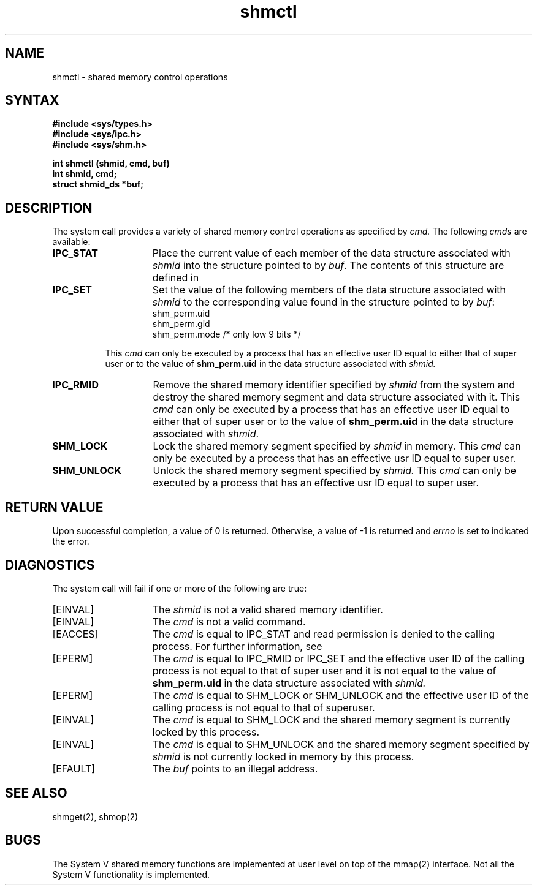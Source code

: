 .\" SCCSID: @(#)shmctl.2	4.1	12/9/88
.TH shmctl 2
.\" Last modified by BAM on 31-Oct-1985 1300.
.\"
.\" Last modified by BAM on 8-Aug-85  1300  
.\"
.SH NAME
shmctl \- shared memory control operations
.SH SYNTAX
.nf
.ft B
#include <sys/types.h>
#include <sys/ipc.h>
#include <sys/shm.h>
.PP
.ft B
int shmctl (shmid, cmd, buf)
int shmid, cmd;
struct shmid_ds *buf;
.fi
.SH DESCRIPTION
.NXR "shmctl system call"
.NXA "shmctl system cal" "plock system call"
.NXA "shmctl system call" "shmop system call"
.NXR "shared memory" "control operations"
The
.PN shmctl
system call
provides a variety of shared memory
control operations as specified by
.I cmd.
The following 
.I cmds
are available:
.NXR "shmctl system call" "commands"
.TP 15
.B IPC_STAT
Place the current value of each member
of the data structure associated with
.I shmid
into the structure pointed to by 
.IR buf .
The contents of this structure are defined in
.MS intro 2 .
.TP 15
.B IPC_SET
Set the value of the following members
of the data structure associated with
.I shmid
to the corresponding value found
in the structure pointed to by
.IR buf :
.EX
shm_perm.uid
shm_perm.gid
shm_perm.mode    /* only low 9 bits */
.EE
.RS 8
.PP
This 
.I cmd
can only be executed by a process
that has an effective user ID equal to
either that of super user or to the value of
.B shm_perm.uid
in the data structure associated with 
.I shmid.
.RE
.TP 15
.B IPC_RMID
Remove the shared memory identifier specified by 
.I shmid
from the system and destroy the shared
memory segment and data structure
associated with it. This
.I cmd
can only be executed by a process that
has an effective user ID equal to
either that of super user or to the value of 
.B shm_perm.uid
in the data structure associated with
.IR shmid .
.TP 15
.B SHM_LOCK
Lock the shared memory segment specified by
.I shmid
in memory.
This 
.I cmd
can only be executed by a process that has an effective usr ID equal to
super user.
.TP 15
.B SHM_UNLOCK
Unlock the shared memory segment specified by
.I shmid.
This 
.I cmd
can only be executed by a process that has an effective usr ID equal to
super user.
.SH RETURN VALUE
Upon successful completion, a value of 0 is returned.
Otherwise, a value of -1 is returned and 
.I errno 
is set to indicated the error.
.SH DIAGNOSTICS
.NXR "shmctl system call" "diagnostics"
The
.PN shmctl
system call
will fail if one or more of the following are true:
.TP 15
[EINVAL]
The
.I shmid
is not a valid shared memory identifier. 
.TP 15
[EINVAL]
The
.I cmd
is not a valid command.  
.TP 15
[EACCES]
The
.I cmd
is equal to IPC_STAT
and read permission is
denied to the calling process.  For further information, see
.MS errno 2 . 
.TP 15
[EPERM]
The
.I cmd
is equal to IPC_RMID or IPC_SET
and the effective user ID of the
calling process is not equal to that of
super user and it is not equal to the value of 
.B shm_perm.uid
in the data structure associated with
.I shmid. 
.TP 15
[EPERM]
The
.I cmd
is equal to SHM_LOCK
or SHM_UNLOCK
and the effective user ID
of the calling process is not equal to that of superuser.
.TP 15
[EINVAL]
The
.I cmd
is equal to SHM_LOCK 
and the shared memory segment is currently locked by
this process.
.TP 15
[EINVAL]
The
.I cmd
is equal to SHM_UNLOCK 
and the shared memory segment specified by 
.I shmid
is not currently locked in memory by
this process.
.TP 15
[EFAULT]
The
.I buf
points to an illegal address. 
.SH SEE ALSO
shmget(2), shmop(2)
.SH BUGS
The System V shared memory functions are implemented at user level on top
of the mmap(2) interface.  Not all the System V functionality is
implemented.
